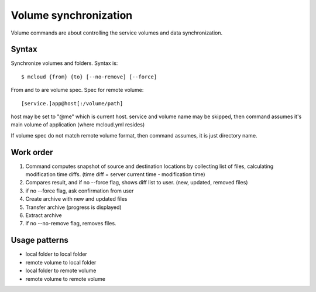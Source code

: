 
Volume synchronization
===========================

Volume commands are about controlling the service volumes and data synchronization.


Syntax
-----------

Synchronize volumes and folders. Syntax is::

    $ mcloud {from} {to} [--no-remove] [--force]

From and to are volume spec.
Spec for remote volume::

    [service.]app@host[:/volume/path]

host may be set to "@me" which is current host.
service and volume name may be skipped, then command assumes it's main volume of application (where mcloud.yml resides)

If volume spec do not match remote volume format, then command assumes, it is
just directory name.


Work order
--------------

#. Command computes snapshot of source and destination locations by collecting list of files,
   calculating modification time diffs. (time diff = server current time - modification time)
#. Compares result, and if no --force flag, shows diff list to user. (new, updated, removed files)
#. if no --force flag, ask confirmation from user
#. Create archive with new and updated files
#. Transfer archive (progress is displayed)
#. Extract archive
#. if no --no-remove flag, removes files.


Usage patterns
----------------

- local folder to local folder
- remote volume to local folder
- local folder to remote volume
- remote volume to remote volume


